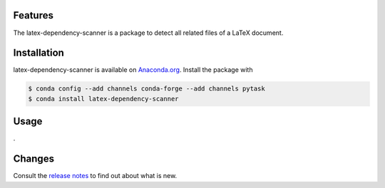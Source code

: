 .. image:: https://anaconda.org/pytask/latex-dependency-scanner/badges/version.svg
    :target: https://anaconda.org/pytask/latex-dependency-scanner

.. image:: https://anaconda.org/pytask/latex-dependency-scanner/badges/platforms.svg
    :target: https://anaconda.org/pytask/latex-dependency-scanner

.. .. image:: https://readthedocs.org/projects/pytask-dev/badge/?version=latest
..     :target: https://pytask-dev.readthedocs.io/en/latest

.. image:: https://github.com/pytask-dev/latex-dependency-scanner/workflows/Continuous%20Integration%20Workflow/badge.svg?branch=main
    :target: https://github.com/pytask-dev/latex-dependency-scanner/actions?query=branch%3Amain

.. image:: https://codecov.io/gh/pytask-dev/latex-dependency-scanner/branch/main/graph/badge.svg
    :target: https://codecov.io/gh/pytask-dev/latex-dependency-scanner

.. image:: https://img.shields.io/badge/code%20style-black-000000.svg
    :target: https://github.com/psf/black


Features
--------

The latex-dependency-scanner is a package to detect all related files of a LaTeX
document.




Installation
------------

latex-dependency-scanner is available on `Anaconda.org
<https://anaconda.org/pytask/latex-dependency-scanner>`_. Install the package with

.. code-block:: console

    $ conda config --add channels conda-forge --add channels pytask
    $ conda install latex-dependency-scanner


Usage
-----

.


Changes
-------

Consult the `release notes <https://pytask-dev.readthedocs.io/en/latest/changes.html>`_
to find out about what is new.
